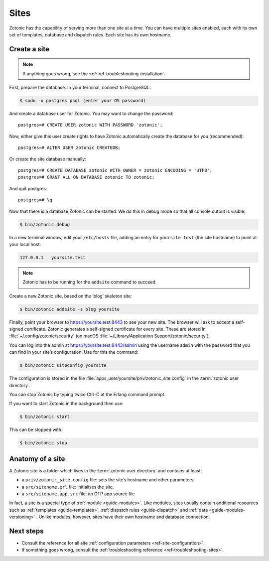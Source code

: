 .. highlight:: bash

.. _sites:

Sites
=====

Zotonic has the capability of serving more than one site at a time. You can have
multiple sites enabled, each with its own set of templates, database and
dispatch rules. Each site has its own hostname.

.. _guide-create-site:

Create a site
-------------

.. note:: If anything goes wrong, see the :ref:`ref-troubleshooting-installation`.

First, prepare the database. In your terminal, connect to PostgreSQL:

.. code-block:: bash

    $ sudo -u postgres psql (enter your OS password)

And create a database user for Zotonic. You may want to change the password::

    postgres=# CREATE USER zotonic WITH PASSWORD 'zotonic';

Now, either give this user create rights to have Zotonic automatically create
the database for you (recommended)::

    postgres=# ALTER USER zotonic CREATEDB;

Or create the site database manually::

    postgres=# CREATE DATABASE zotonic WITH OWNER = zotonic ENCODING = 'UTF8';
    postgres=# GRANT ALL ON DATABASE zotonic TO zotonic;

And quit postgres::

    postgres=# \q

Now that there is a database Zotonic can be started. We do this in debug mode
so that all console output is visible:

.. code-block:: bash

     $ bin/zotonic debug

In a new terminal window, edit your ``/etc/hosts`` file, adding an entry for ``yoursite.test`` (the
site hostname) to point at your local host:

.. code-block:: none

     127.0.0.1   yoursite.test

.. note:: Zotonic has to be running for the ``addsite`` command to succeed.

Create a new Zotonic site, based on the ‘blog’ skeleton site:

.. code-block:: bash

     $ bin/zotonic addsite -s blog yoursite

Finally, point your browser to https://yoursite.test:8443 to see your new site.
The browser will ask to accept a self-signed certificate. Zotonic generates a
self-signed certificate for every site. These are stored in :file:`~/.config/zotonic/security`
(on macOS :file:`~/Library/Application Support/zotonic/security`).

You can log into the admin at https://yoursite.test:8443/admin using the username ``admin``
with the password that you can find in your site’s configuration. Use for this the command:

.. code-block:: bash

      $ bin/zotonic siteconfig yoursite

The configuration is stored in the file :file:`apps_user/yoursite/priv/zotonic_site.config`
in the :term:`zotonic user directory`.

You can stop Zotonic by typing twice Ctrl-C at the Erlang command prompt.

If you want to start Zotonic in the background then use:

.. code-block:: bash

  $ bin/zotonic start

This can be stopped with:

.. code-block:: bash

  $ bin/zotonic stop


.. _guide-site-anatomy:

Anatomy of a site
-----------------

A Zotonic site is a folder which lives in the :term:`zotonic user directory` and
contains at least:

* a ``priv/zotonic_site.config`` file: sets the site’s hostname and other parameters
* a ``src/sitename.erl`` file: initialises the site.
* a ``src/sitename.app.src`` file: an OTP app source file

In fact, a site is a special type of :ref:`module <guide-modules>`.
Like modules, sites usually contain additional resources such as
:ref:`templates <guide-templates>`,
:ref:`dispatch rules <guide-dispatch>` and
:ref:`data <guide-modules-versioning>` . Unlike modules, however, sites have
their own hostname and database connection.

Next steps
----------

* Consult the reference for all site :ref:`configuration parameters <ref-site-configuration>`.
* If something goes wrong, consult the :ref:`troubleshooting reference <ref-troubleshooting-sites>`.
